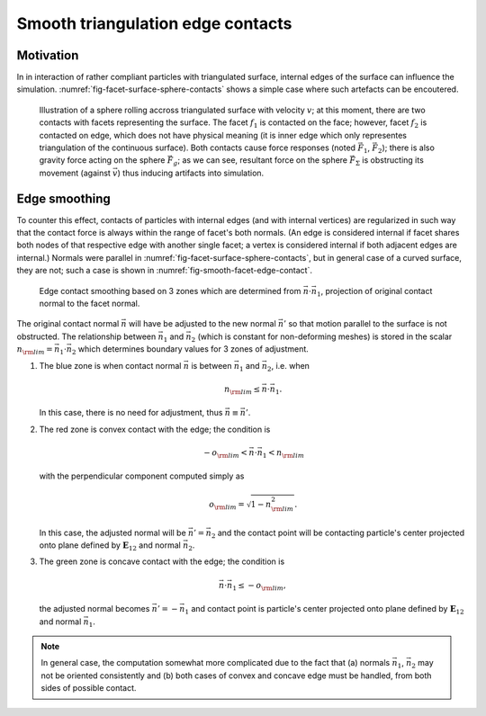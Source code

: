 Smooth triangulation edge contacts
===================================

Motivation
-----------

In in interaction of rather compliant particles with triangulated surface, internal edges of the surface can influence the simulation. :numref:`fig-facet-surface-sphere-contacts` shows a simple case where such artefacts can be encoutered.

.. _fig-facet-surface-sphere-contacts:
.. figure:: fig/facet-surface-sphere-contacts.*

   Illustration of a sphere rolling accross triangulated surface with velocity :math:`v`; at this moment, there are two contacts with facets representing the surface. The facet :math:`f_1` is contacted on the face; however, facet :math:`f_2` is contacted on edge, which does not have physical meaning (it is inner edge which only representes triangulation of the continuous surface). Both contacts cause force responses (noted :math:`\vec{F}_1`, :math:`\vec{F}_2`); there is also gravity force acting on the sphere :math:`\vec{F}_g`; as we can see, resultant force on the sphere :math:`\vec{F}_{\Sigma}` is obstructing its movement (against :math:`\vec{v}`) thus inducing artifacts into simulation.

Edge smoothing
---------------

To counter this effect, contacts of particles with internal edges (and with internal vertices) are regularized in such way that the contact force is always within the range of facet's both normals. (An edge is considered internal if facet shares both nodes of that respective edge with another single facet; a vertex is considered internal if both adjacent edges are internal.) Normals were parallel in :numref:`fig-facet-surface-sphere-contacts`, but in general case of a curved surface, they are not; such a case is shown in :numref:`fig-smooth-facet-edge-contact`. 

.. _fig-smooth-facet-edge-contact:
.. figure:: fig/smooth-facet-edge-contact.*

   Edge contact smoothing based on 3 zones which are determined from :math:`\vec{n}\cdot\vec{n}_1`, projection of original contact normal to the facet normal.

The original contact normal :math:`\vec{n}` will have be adjusted to the new normal :math:`\vec{n}'` so that motion parallel to the surface is not obstructed. The relationship between :math:`\vec{n}_1` and :math:`\vec{n}_2` (which is constant for non-deforming meshes) is stored in the scalar :math:`n_{\rm lim}=\vec{n}_1\cdot\vec{n}_2` which determines boundary values for 3 zones of adjustment.

1. The blue zone is when contact normal :math:`\vec{n}` is between :math:`\vec{n}_1` and :math:`\vec{n}_2`, i.e. when 

   .. math:: n_{\rm lim}\leq\vec{n}\cdot\vec{n}_1.

   In this case, there is no need for adjustment, thus :math:`\vec{n}\equiv\vec{n}'`.

2. The red zone is convex contact with the edge; the condition is 

   .. math:: -o_{\rm lim}<\vec{n}\cdot\vec{n}_1<n_{\rm lim}

   with the perpendicular component computed simply as

   .. math:: o_{\rm lim}=\sqrt{1-n_{\rm lim}^2}.

   In this case, the adjusted normal will be :math:`\vec{n}'=\vec{n}_2` and the contact point will be contacting particle's center projected onto plane defined by :math:`\mathbf{E}_{12}` and normal :math:`\vec{n}_2`.

3. The green zone is concave contact with the edge; the condition is

   .. math:: \vec{n}\cdot\vec{n}_1\leq-o_{\rm lim},

   the adjusted normal becomes :math:`\vec{n}'=-\vec{n}_1` and contact point is particle's center projected onto plane defined by :math:`\mathbf{E}_{12}` and normal :math:`\vec{n}_1`.

.. note:: In general case, the computation somewhat more complicated due to the fact that (a) normals :math:`\vec{n}_1`, :math:`\vec{n}_2` may not be oriented consistently and (b) both cases of convex and concave edge must be handled, from both sides of possible contact.

